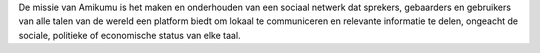 De missie van Amikumu is het maken en onderhouden van een sociaal netwerk dat sprekers, gebaarders en gebruikers van alle talen van de wereld een platform biedt om lokaal te communiceren en relevante informatie te delen, ongeacht de sociale, politieke of economische status van elke taal.
